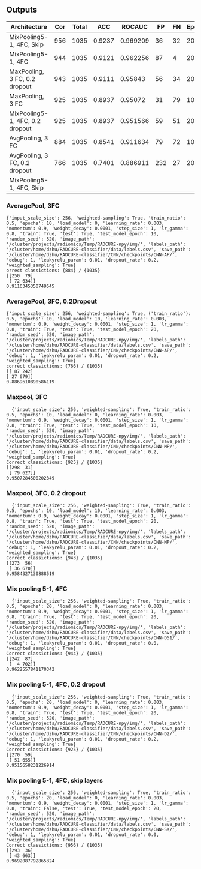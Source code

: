 ** Outputs
| Architecture                    | Cor | Total |    ACC |   ROCAUC |  FP | FN | Epochs |
|---------------------------------+-----+-------+--------+----------+-----+----+--------|
| MixPooling5-1, 4FC, Skip        | 956 |  1035 | 0.9237 | 0.969209 |  36 | 32 |     20 |
| MixPooling5-1, 4FC              | 944 |  1035 | 0.9121 | 0.962256 |  87 |  4 |     20 |
| MaxPooling, 3 FC, 0.2 dropout   | 943 |  1035 | 0.9111 |  0.95843 |  56 | 34 |     20 |
| MaxPooling, 3 FC                | 925 |  1035 | 0.8937 |  0.95072 |  31 | 79 |     10 |
| MixPooling5-1, 4FC, 0.2 dropout | 925 |  1035 | 0.8937 | 0.951566 |  59 | 51 |     20 |
| AvgPooling, 3 FC                | 884 |  1035 | 0.8541 | 0.911634 |  79 | 72 |     10 |
| AvgPooling, 3 FC, 0.2 dropout   | 766 |  1035 | 0.7401 | 0.886911 | 232 | 27 |     20 |
| MixPooling5-1, 4FC, Skip        |     |       |        |          |     |    |        |
#+TBLFM: $4=$2/$3;%0.4f

*** AveragePool, 3FC
#+begin_src text 
{'input_scale_size': 256, 'weighted-sampling': True, 'train_ratio': 0.5, 'epochs': 10, 'load_model': 0, 'learning_rate': 0.003, 'momentum': 0.9, 'weight_decay': 0.0001, 'step_size': 1, 'lr_gamma': 0.8, 'train': True, 'test': True, 'test_model_epoch': 10, 'random_seed': 520, 'image_path': '/cluster/projects/radiomics/Temp/RADCURE-npy/img/', 'labels_path': '/cluster/home/dzhu/RADCURE-classifier/data/labels.csv', 'save_path': '/cluster/home/dzhu/RADCURE-classifier/CNN/checkpoints/CNN-AP/', 'debug': 1, 'leakyrelu_param': 0.01, 'dropout_rate': 0.2, 'weighted_sampling': True}
orrect classictions: {884} / {1035} 
[[250  79]
 [ 72 634]]
0.9116345350749545
#+end_src

*** AveragePool, 3FC, 0.2Dropout
    
#+begin_src text 
  {'input_scale_size': 256, 'weighted-sampling': True, ('train_ratio'): 0.5, 'epochs': 10, 'load_model': 10, 'learning_rate': 0.003, 'momentum': 0.9, 'weight_decay': 0.0001, 'step_size': 1, 'lr_gamma': 0.8, 'train': True, 'test': True, 'test_model_epoch': 20, 'random_seed': 520, 'image_path': '/cluster/projects/radiomics/Temp/RADCURE-npy/img/', 'labels_path': '/cluster/home/dzhu/RADCURE-classifier/data/labels.csv', 'save_path': '/cluster/home/dzhu/RADCURE-classifier/CNN/checkpoints/CNN-AP/', 'debug': 1, 'leakyrelu_param': 0.01, 'dropout_rate': 0.2, 'weighted_sampling': True}
  correct classictions: {766} / {1035} 
  [[ 87 242]
  [ 27 679]]
  0.8869610890586119
#+end_src

*** Maxpool, 3FC
    
  #+begin_src text 
  {'input_scale_size': 256, 'weighted-sampling': True, 'train_ratio': 0.5, 'epochs': 10, 'load_model': 0, 'learning_rate': 0.003, 'momentum': 0.9, 'weight_decay': 0.0001, 'step_size': 1, 'lr_gamma': 0.8, 'train': True, 'test': True, 'test_model_epoch': 10, 'random_seed': 520, 'image_path': '/cluster/projects/radiomics/Temp/RADCURE-npy/img/', 'labels_path': '/cluster/home/dzhu/RADCURE-classifier/data/labels.csv', 'save_path': '/cluster/home/dzhu/RADCURE-classifier/CNN/checkpoints/CNN-MP/', 'debug': 1, 'leakyrelu_param': 0.01, 'dropout_rate': 0.2, 'weighted_sampling': True}
Correct classictions: {925} / {1035} 
[[298  31]
 [ 79 627]]
0.9507284500202349
  #+end_src

*** Maxpool, 3FC, 0.2 dropout
    
  #+begin_src text 
  {'input_scale_size': 256, 'weighted-sampling': True, 'train_ratio': 0.5, 'epochs': 10, 'load_model': 10, 'learning_rate': 0.003, 'momentum': 0.9, 'weight_decay': 0.0001, 'step_size': 1, 'lr_gamma': 0.8, 'train': True, 'test': True, 'test_model_epoch': 20, 'random_seed': 520, 'image_path': '/cluster/projects/radiomics/Temp/RADCURE-npy/img/', 'labels_path': '/cluster/home/dzhu/RADCURE-classifier/data/labels.csv', 'save_path': '/cluster/home/dzhu/RADCURE-classifier/CNN/checkpoints/CNN-MP/', 'debug': 1, 'leakyrelu_param': 0.01, 'dropout_rate': 0.2, 'weighted_sampling': True}
Correct classictions: {943} / {1035} 
[[273  56]
 [ 36 670]]
0.9584327130888519
  #+end_src
  
*** Mix pooling 5-1, 4FC
    
  #+begin_src text 
  {'input_scale_size': 256, 'weighted-sampling': True, 'train_ratio': 0.5, 'epochs': 20, 'load_model': 0, 'learning_rate': 0.003, 'momentum': 0.9, 'weight_decay': 0.0001, 'step_size': 1, 'lr_gamma': 0.8, 'train': True, 'test': True, 'test_model_epoch': 20, 'random_seed': 520, 'image_path': '/cluster/projects/radiomics/Temp/RADCURE-npy/img/', 'labels_path': '/cluster/home/dzhu/RADCURE-classifier/data/labels.csv', 'save_path': '/cluster/home/dzhu/RADCURE-classifier/CNN/checkpoints/CNN-D51/', 'debug': 1, 'leakyrelu_param': 0.01, 'dropout_rate': 0.0, 'weighted_sampling': True}
Correct classictions: {944} / {1035} 
[[242  87]
 [  4 702]]
0.9622557841170342
  #+end_src
  
*** Mix pooling 5-1, 4FC, 0.2 dropout
    
  #+begin_src text 
  {'input_scale_size': 256, 'weighted-sampling': True, 'train_ratio': 0.5, 'epochs': 20, 'load_model': 0, 'learning_rate': 0.003, 'momentum': 0.9, 'weight_decay': 0.0001, 'step_size': 1, 'lr_gamma': 0.8, 'train': True, 'test': True, 'test_model_epoch': 20, 'random_seed': 520, 'image_path': '/cluster/projects/radiomics/Temp/RADCURE-npy/img/', 'labels_path': '/cluster/home/dzhu/RADCURE-classifier/data/labels.csv', 'save_path': '/cluster/home/dzhu/RADCURE-classifier/CNN/checkpoints/CNN-D2/', 'debug': 1, 'leakyrelu_param': 0.01, 'dropout_rate': 0.2, 'weighted_sampling': True}
Correct classictions: {925} / {1035} 
[[270  59]
 [ 51 655]]
0.9515658231226914
  #+end_src
  
*** Mix pooling 5-1, 4FC, skip layers
    
  #+begin_src text 
  {'input_scale_size': 256, 'weighted-sampling': True, 'train_ratio': 0.5, 'epochs': 20, 'load_model': 0, 'learning_rate': 0.003, 'momentum': 0.9, 'weight_decay': 0.0001, 'step_size': 1, 'lr_gamma': 0.8, 'train': False, 'test': True, 'test_model_epoch': 20, 'random_seed': 520, 'image_path': '/cluster/projects/radiomics/Temp/RADCURE-npy/img/', 'labels_path': '/cluster/home/dzhu/RADCURE-classifier/data/labels.csv', 'save_path': '/cluster/home/dzhu/RADCURE-classifier/CNN/checkpoints/CNN-SK/', 'debug': 1, 'leakyrelu_param': 0.01, 'dropout_rate': 0.0, 'weighted_sampling': True}
Correct classictions: {956} / {1035} 
[[293  36]
 [ 43 663]]
0.9692087792865324
  #+end_src



